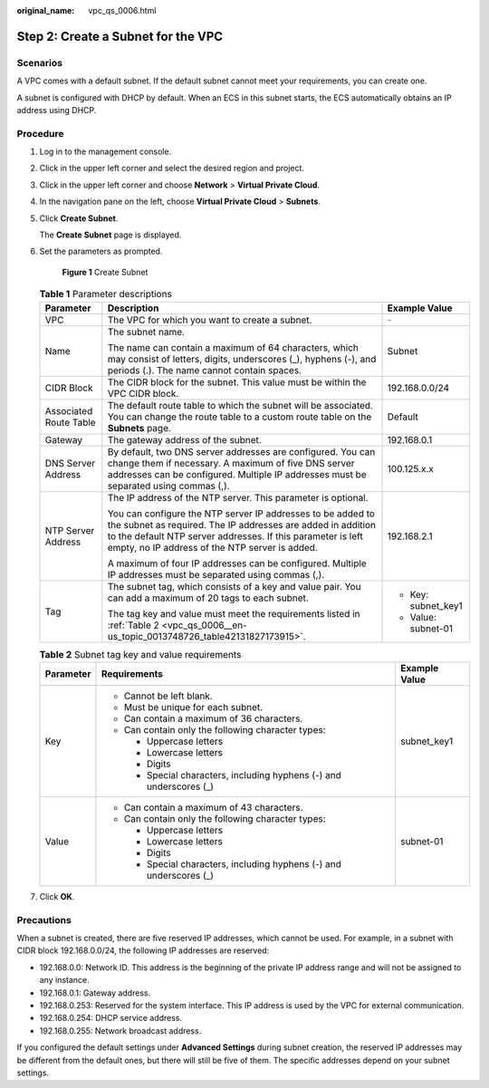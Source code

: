 :original_name: vpc_qs_0006.html

.. _vpc_qs_0006:

Step 2: Create a Subnet for the VPC
===================================

Scenarios
---------

A VPC comes with a default subnet. If the default subnet cannot meet your requirements, you can create one.

A subnet is configured with DHCP by default. When an ECS in this subnet starts, the ECS automatically obtains an IP address using DHCP.

Procedure
---------

#. Log in to the management console.

2. Click |image1| in the upper left corner and select the desired region and project.

3. Click |image2| in the upper left corner and choose **Network** > **Virtual Private Cloud**.

4. In the navigation pane on the left, choose **Virtual Private Cloud** > **Subnets**.

5. Click **Create Subnet**.

   The **Create Subnet** page is displayed.

6. Set the parameters as prompted.


   .. figure:: /_static/images/en-us_image_0000001197228903.png
      :alt: **Figure 1** Create Subnet

      **Figure 1** Create Subnet

   .. table:: **Table 1** Parameter descriptions

      +------------------------+---------------------------------------------------------------------------------------------------------------------------------------------------------------------------------------------------------------------------------------------+-----------------------+
      | Parameter              | Description                                                                                                                                                                                                                                 | Example Value         |
      +========================+=============================================================================================================================================================================================================================================+=======================+
      | VPC                    | The VPC for which you want to create a subnet.                                                                                                                                                                                              | ``-``                 |
      +------------------------+---------------------------------------------------------------------------------------------------------------------------------------------------------------------------------------------------------------------------------------------+-----------------------+
      | Name                   | The subnet name.                                                                                                                                                                                                                            | Subnet                |
      |                        |                                                                                                                                                                                                                                             |                       |
      |                        | The name can contain a maximum of 64 characters, which may consist of letters, digits, underscores (_), hyphens (-), and periods (.). The name cannot contain spaces.                                                                       |                       |
      +------------------------+---------------------------------------------------------------------------------------------------------------------------------------------------------------------------------------------------------------------------------------------+-----------------------+
      | CIDR Block             | The CIDR block for the subnet. This value must be within the VPC CIDR block.                                                                                                                                                                | 192.168.0.0/24        |
      +------------------------+---------------------------------------------------------------------------------------------------------------------------------------------------------------------------------------------------------------------------------------------+-----------------------+
      | Associated Route Table | The default route table to which the subnet will be associated. You can change the route table to a custom route table on the **Subnets** page.                                                                                             | Default               |
      +------------------------+---------------------------------------------------------------------------------------------------------------------------------------------------------------------------------------------------------------------------------------------+-----------------------+
      | Gateway                | The gateway address of the subnet.                                                                                                                                                                                                          | 192.168.0.1           |
      +------------------------+---------------------------------------------------------------------------------------------------------------------------------------------------------------------------------------------------------------------------------------------+-----------------------+
      | DNS Server Address     | By default, two DNS server addresses are configured. You can change them if necessary. A maximum of five DNS server addresses can be configured. Multiple IP addresses must be separated using commas (,).                                  | 100.125.x.x           |
      +------------------------+---------------------------------------------------------------------------------------------------------------------------------------------------------------------------------------------------------------------------------------------+-----------------------+
      | NTP Server Address     | The IP address of the NTP server. This parameter is optional.                                                                                                                                                                               | 192.168.2.1           |
      |                        |                                                                                                                                                                                                                                             |                       |
      |                        | You can configure the NTP server IP addresses to be added to the subnet as required. The IP addresses are added in addition to the default NTP server addresses. If this parameter is left empty, no IP address of the NTP server is added. |                       |
      |                        |                                                                                                                                                                                                                                             |                       |
      |                        | A maximum of four IP addresses can be configured. Multiple IP addresses must be separated using commas (,).                                                                                                                                 |                       |
      +------------------------+---------------------------------------------------------------------------------------------------------------------------------------------------------------------------------------------------------------------------------------------+-----------------------+
      | Tag                    | The subnet tag, which consists of a key and value pair. You can add a maximum of 20 tags to each subnet.                                                                                                                                    | -  Key: subnet_key1   |
      |                        |                                                                                                                                                                                                                                             | -  Value: subnet-01   |
      |                        | The tag key and value must meet the requirements listed in :ref:`Table 2 <vpc_qs_0006__en-us_topic_0013748726_table42131827173915>`.                                                                                                        |                       |
      +------------------------+---------------------------------------------------------------------------------------------------------------------------------------------------------------------------------------------------------------------------------------------+-----------------------+

   .. _vpc_qs_0006__en-us_topic_0013748726_table42131827173915:

   .. table:: **Table 2** Subnet tag key and value requirements

      +-----------------------+---------------------------------------------------------------------+-----------------------+
      | Parameter             | Requirements                                                        | Example Value         |
      +=======================+=====================================================================+=======================+
      | Key                   | -  Cannot be left blank.                                            | subnet_key1           |
      |                       | -  Must be unique for each subnet.                                  |                       |
      |                       | -  Can contain a maximum of 36 characters.                          |                       |
      |                       | -  Can contain only the following character types:                  |                       |
      |                       |                                                                     |                       |
      |                       |    -  Uppercase letters                                             |                       |
      |                       |    -  Lowercase letters                                             |                       |
      |                       |    -  Digits                                                        |                       |
      |                       |    -  Special characters, including hyphens (-) and underscores (_) |                       |
      +-----------------------+---------------------------------------------------------------------+-----------------------+
      | Value                 | -  Can contain a maximum of 43 characters.                          | subnet-01             |
      |                       | -  Can contain only the following character types:                  |                       |
      |                       |                                                                     |                       |
      |                       |    -  Uppercase letters                                             |                       |
      |                       |    -  Lowercase letters                                             |                       |
      |                       |    -  Digits                                                        |                       |
      |                       |    -  Special characters, including hyphens (-) and underscores (_) |                       |
      +-----------------------+---------------------------------------------------------------------+-----------------------+

7. Click **OK**.

Precautions
-----------

When a subnet is created, there are five reserved IP addresses, which cannot be used. For example, in a subnet with CIDR block 192.168.0.0/24, the following IP addresses are reserved:

-  192.168.0.0: Network ID. This address is the beginning of the private IP address range and will not be assigned to any instance.
-  192.168.0.1: Gateway address.
-  192.168.0.253: Reserved for the system interface. This IP address is used by the VPC for external communication.
-  192.168.0.254: DHCP service address.
-  192.168.0.255: Network broadcast address.

If you configured the default settings under **Advanced Settings** during subnet creation, the reserved IP addresses may be different from the default ones, but there will still be five of them. The specific addresses depend on your subnet settings.

.. |image1| image:: /_static/images/en-us_image_0141273034.png
.. |image2| image:: /_static/images/en-us_image_0000001500905066.png
